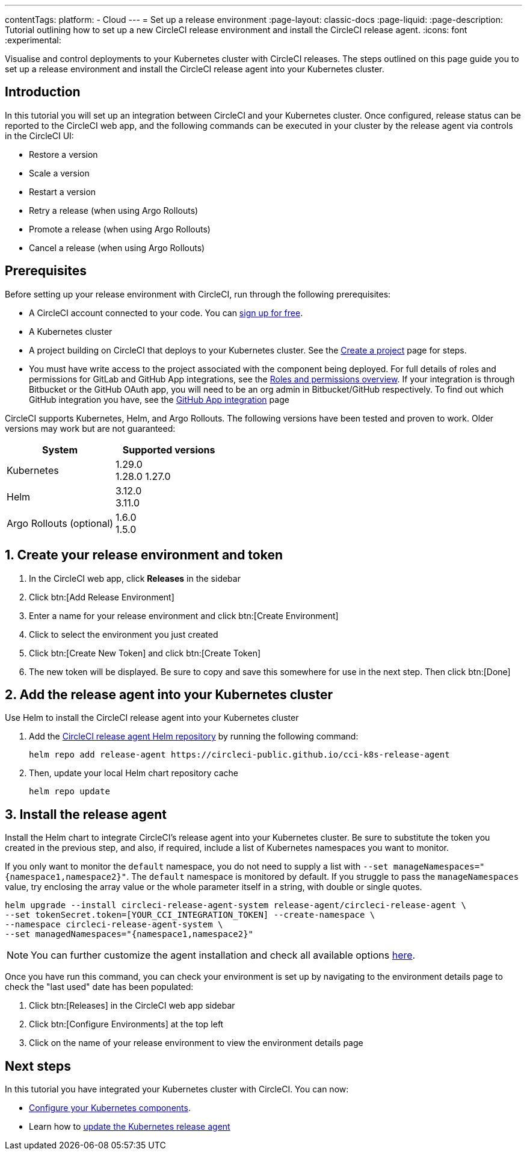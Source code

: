 ---
contentTags:
  platform:
  - Cloud
---
= Set up a release environment
:page-layout: classic-docs
:page-liquid:
:page-description: Tutorial outlining how to set up a new CircleCI release environment and install the CircleCI release agent.
:icons: font
:experimental:

Visualise and control deployments to your Kubernetes cluster with CircleCI releases. The steps outlined on this page guide you to set up a release environment and install the CircleCI release agent into your Kubernetes cluster.

[#introduction]
== Introduction

In this tutorial you will set up an integration between CircleCI and your Kubernetes cluster. Once configured, release status can be reported to the CircleCI web app, and the following commands can be executed in your cluster by the release agent via controls in the CircleCI UI:

* Restore a version
* Scale a version
* Restart a version
* Retry a release (when using Argo Rollouts)
* Promote a release (when using Argo Rollouts)
* Cancel a release (when using Argo Rollouts)

[#prerequisites]
== Prerequisites

Before setting up your release environment with CircleCI, run through the following prerequisites:

* A CircleCI account connected to your code. You can link:https://circleci.com/signup/[sign up for free].
* A Kubernetes cluster
* A project building on CircleCI that deploys to your Kubernetes cluster. See the xref:../create-project#[Create a project] page for steps.
* You must have write access to the project associated with the component being deployed. For full details of roles and permissions for GitLab and GitHub App integrations, see the xref:../roles-and-permissions-overview.adoc#[Roles and permissions overview]. If your integration is through Bitbucket or the GitHub OAuth app, you will need to be an org admin in Bitbucket/GitHub respectively. To find out which GitHub integration you have, see the xref:../github-apps-integration.adoc#[GitHub App integration] page

CircleCI supports Kubernetes, Helm, and Argo Rollouts. The following versions have been tested and proven to work. Older versions may work but are not guaranteed:

[.table.table-striped]
[cols=2*, options="header", stripes=even]
|===
|System
|Supported versions

|Kubernetes
a| 1.29.0 +
1.28.0
1.27.0

|Helm
a| 3.12.0 +
3.11.0

|Argo Rollouts (optional)
a| 1.6.0 +
1.5.0
|===

[#create-release-environment]
== 1. Create your release environment and token

. In the CircleCI web app, click **Releases** in the sidebar
. Click btn:[Add Release Environment]
. Enter a name for your release environment and click btn:[Create Environment]
. Click to select the environment you just created
. Click btn:[Create New Token] and click btn:[Create Token]
. The new token will be displayed. Be sure to copy and save this somewhere for use in the next step. Then click btn:[Done]

[#add-release-agent]
== 2. Add the release agent into your Kubernetes cluster

Use Helm to install the CircleCI release agent into your Kubernetes cluster

. Add the link:https://circleci-public.github.io/cci-k8s-release-agent/[CircleCI release agent Helm repository] by running the following command:
+
[,shell]
----
helm repo add release-agent https://circleci-public.github.io/cci-k8s-release-agent
----

. Then, update your local Helm chart repository cache
+
[,shell]
----
helm repo update
----

[#install-the-release-agent]
== 3. Install the release agent

Install the Helm chart to integrate CircleCI's release agent into your Kubernetes cluster. Be sure to substitute the token you created in the previous step, and also, if required, include a list of Kubernetes namespaces you want to monitor.

If you only want to monitor the `default` namespace, you do not need to supply a list with `--set manageNamespaces="{namespace1,namespace2}"`. The `default` namespace is monitored by default. If you struggle to pass the `manageNamespaces` value, try enclosing the array value or the whole parameter itself in a string, with double or single quotes.

[,shell]
----
helm upgrade --install circleci-release-agent-system release-agent/circleci-release-agent \
--set tokenSecret.token=[YOUR_CCI_INTEGRATION_TOKEN] --create-namespace \
--namespace circleci-release-agent-system \
--set managedNamespaces="{namespace1,namespace2}"
----

NOTE: You can further customize the agent installation and check all available options link:https://circleci-public.github.io/cci-k8s-release-agent/[here].

Once you have run this command, you can check your environment is set up by navigating to the environment details page to check the "last used" date has been populated:

. Click btn:[Releases] in the CircleCI web app sidebar
. Click btn:[Configure Environments] at the top left
. Click on the name of your release environment to view the environment details page

[#next-steps]
== Next steps

In this tutorial you have integrated your Kubernetes cluster with CircleCI. You can now:

* xref:configure-your-kubernetes-components#[Configure your Kubernetes components].
* Learn how to xref:update-the-kubernetes-release-agent#[update the Kubernetes release agent]
